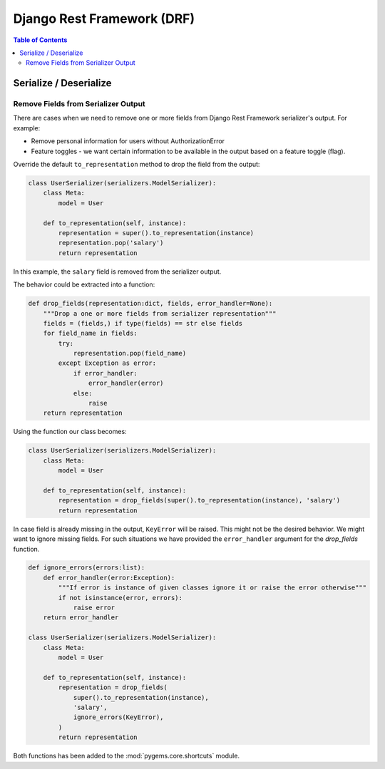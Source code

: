 Django Rest Framework (DRF)
===========================

.. contents:: Table of Contents

Serialize / Deserialize
-----------------------

Remove Fields from Serializer Output
~~~~~~~~~~~~~~~~~~~~~~~~~~~~~~~~~~~~

There are cases when we need to remove one or more fields from Django Rest Framework serializer's 
output. For example:

- Remove personal information for users without AuthorizationError
- Feature toggles - we want certain information to be available in the 
  output based on a feature toggle (flag).

Override the default ``to_representation`` method to drop the field from
the output:

.. code-block:: python

   class UserSerializer(serializers.ModelSerializer):
       class Meta:
           model = User

       def to_representation(self, instance):
           representation = super().to_representation(instance)
           representation.pop('salary')
           return representation

In this example, the ``salary`` field is removed from the serializer
output.

The behavior could be extracted into a function:

.. code-block:: python

    def drop_fields(representation:dict, fields, error_handler=None):
        """Drop a one or more fields from serializer representation"""
        fields = (fields,) if type(fields) == str else fields
        for field_name in fields:
            try:
                representation.pop(field_name)
            except Exception as error:
                if error_handler:
                    error_handler(error)
                else:
                    raise
        return representation

Using the function our class becomes:

.. code-block:: python

    class UserSerializer(serializers.ModelSerializer):
        class Meta:
            model = User

        def to_representation(self, instance):
            representation = drop_fields(super().to_representation(instance), 'salary')
            return representation

In case field is already missing in the output, ``KeyError`` will be raised. 
This might not be the desired behavior. We might want to ignore missing fields.
For such situations we have provided the ``error_handler`` argument for the 
`drop_fields` function.

.. code-block:: python

    def ignore_errors(errors:list):
        def error_handler(error:Exception):
            """If error is instance of given classes ignore it or raise the error otherwise"""
            if not isinstance(error, errors):
                raise error
        return error_handler

    class UserSerializer(serializers.ModelSerializer):
        class Meta:
            model = User

        def to_representation(self, instance):
            representation = drop_fields(
                super().to_representation(instance),
                'salary', 
                ignore_errors(KeyError),
            )
            return representation

Both functions has been added to the :mod:`pygems.core.shortcuts` module.

